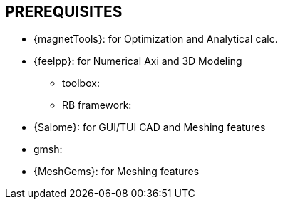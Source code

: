 == PREREQUISITES

* {magnetTools}: for Optimization and Analytical calc. 
* {feelpp}: for Numerical Axi and 3D Modeling

** toolbox:
** RB framework:

* {Salome}: for GUI/TUI CAD and Meshing features

* gmsh:
* {MeshGems}: for Meshing features
